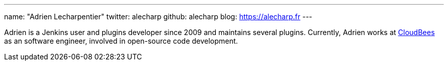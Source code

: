 ---
name: "Adrien Lecharpentier"
twitter: alecharp
github: alecharp
blog: https://alecharp.fr
---

Adrien is a Jenkins user and plugins developer since 2009 and maintains several plugins. 
Currently, Adrien works at link:https://www.cloudbees.com[CloudBees] as an software engineer, involved in open-source code development.
